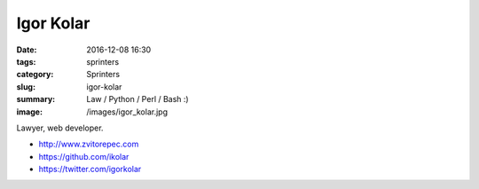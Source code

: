 Igor Kolar
##########

:date: 2016-12-08 16:30
:tags: sprinters
:category: Sprinters
:slug: igor-kolar
:summary: Law / Python / Perl / Bash :)
:image: /images/igor_kolar.jpg

Lawyer, web developer.

* http://www.zvitorepec.com
* https://github.com/ikolar
* https://twitter.com/igorkolar

